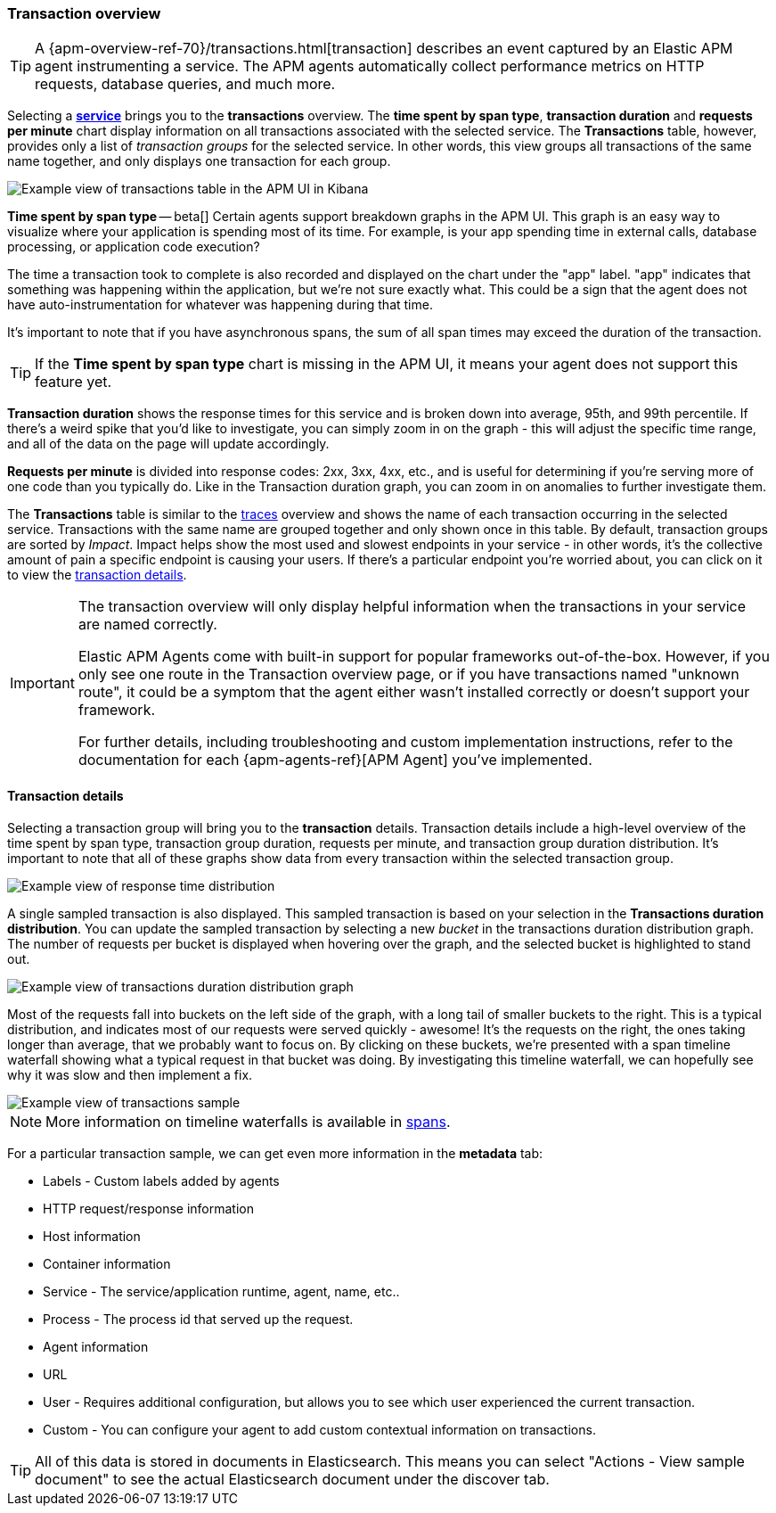 [[transactions]]
=== Transaction overview

TIP: A {apm-overview-ref-70}/transactions.html[transaction] describes an event captured by an Elastic APM agent instrumenting a service.
The APM agents automatically collect performance metrics on HTTP requests, database queries, and much more.

Selecting a <<services,*service*>> brings you to the *transactions* overview.
The *time spent by span type*, *transaction duration* and *requests per minute* chart display information on all transactions associated with the selected service.
The *Transactions* table, however, provides only a list of _transaction groups_ for the selected service.
In other words, this view groups all transactions of the same name together, and only displays one transaction for each group.

[role="screenshot"]
image::apm/images/apm-transactions-overview.png[Example view of transactions table in the APM UI in Kibana]

*Time spent by span type* -- beta[] Certain agents support breakdown graphs in the APM UI.
This graph is an easy way to visualize where your application is spending most of its time.
For example, is your app spending time in external calls, database processing, or application code execution?

The time a transaction took to complete is also recorded and displayed on the chart under the "app" label.
"app" indicates that something was happening within the application, but we're not sure exactly what.
This could be a sign that the agent does not have auto-instrumentation for whatever was happening during that time.

It's important to note that if you have asynchronous spans, the sum of all span times may exceed the duration of the transaction.

TIP: If the *Time spent by span type* chart is missing in the APM UI, it means your agent does not support this feature yet.

*Transaction duration* shows the response times for this service and is broken down into average, 95th, and 99th percentile.
If there's a weird spike that you'd like to investigate,
you can simply zoom in on the graph - this will adjust the specific time range,
and all of the data on the page will update accordingly.

*Requests per minute* is divided into response codes: 2xx, 3xx, 4xx, etc.,
and is useful for determining if you're serving more of one code than you typically do.
Like in the Transaction duration graph, you can zoom in on anomalies to further investigate them.

The *Transactions* table is similar to the <<traces,traces>> overview and shows the name of each transaction occurring in the selected service.
Transactions with the same name are grouped together and only shown once in this table.
By default, transaction groups are sorted by _Impact_.
Impact helps show the most used and slowest endpoints in your service - in other words,
it's the collective amount of pain a specific endpoint is causing your users.
If there's a particular endpoint you're worried about, you can click on it to view the <<transaction-details, transaction details>>.

[IMPORTANT]
====
The transaction overview will only display helpful information when the transactions in your service are named correctly.

Elastic APM Agents come with built-in support for popular frameworks out-of-the-box.
However, if you only see one route in the Transaction overview page, or if you have transactions named "unknown route",
it could be a symptom that the agent either wasn't installed correctly or doesn't support your framework.

For further details, including troubleshooting and custom implementation instructions,
refer to the documentation for each {apm-agents-ref}[APM Agent] you've implemented.
====

[[transaction-details]]
==== Transaction details

Selecting a transaction group will bring you to the *transaction* details.
Transaction details include a high-level overview of the time spent by span type,
transaction group duration, requests per minute, and transaction group duration distribution.
It's important to note that all of these graphs show data from every transaction within the selected transaction group.

[role="screenshot"]
image::apm/images/apm-transaction-response-dist.png[Example view of response time distribution]

A single sampled transaction is also displayed.
This sampled transaction is based on your selection in the *Transactions duration distribution*.
You can update the sampled transaction by selecting a new _bucket_ in the transactions duration distribution graph.
The number of requests per bucket is displayed when hovering over the graph, and the selected bucket is highlighted to stand out.

[role="screenshot"]
image::apm/images/apm-transaction-duration-dist.png[Example view of transactions duration distribution graph]

Most of the requests fall into buckets on the left side of the graph,
with a long tail of smaller buckets to the right.
This is a typical distribution, and indicates most of our requests were served quickly - awesome!
It's the requests on the right, the ones taking longer than average, that we probably want to focus on.
By clicking on these buckets,
we're presented with a span timeline waterfall showing what a typical request in that bucket was doing.
By investigating this timeline waterfall, we can hopefully see why it was slow and then implement a fix.

[role="screenshot"]
image::apm/images/apm-transaction-sample.png[Example view of transactions sample]

NOTE: More information on timeline waterfalls is available in <<spans, spans>>.

For a particular transaction sample, we can get even more information in the *metadata* tab:

* Labels - Custom labels added by agents
* HTTP request/response information
* Host information
* Container information
* Service - The service/application runtime, agent, name, etc..
* Process - The process id that served up the request.
* Agent information
* URL
* User - Requires additional configuration, but allows you to see which user experienced the current transaction.
* Custom - You can configure your agent to add custom contextual information on transactions.

TIP: All of this data is stored in documents in Elasticsearch.
This means you can select "Actions - View sample document" to see the actual Elasticsearch document under the discover tab.
